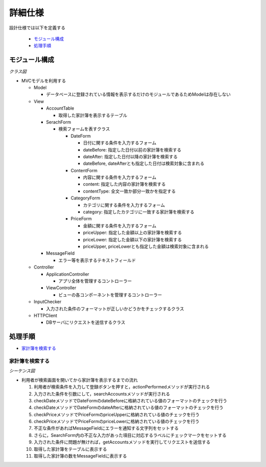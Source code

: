 詳細仕様
========

設計仕様では以下を定義する

  - `モジュール構成 <http://localhost/zosma_docs/design_spec.html#id2>`__
  - `処理手順 <http://localhost/zosma_docs/design_spec.html#id3>`__

モジュール構成
--------------

*クラス図*

.. uml::

   class ApplicationController {
     + searchAccounts(conditions : String[]) : void
   }

   class ViewController {
     - layout : GridBagLayout
     - columnNames : String[]
     - {static} FRAME_WIDTH : int = 1440
     - {static} FRAME_HEIGHT : int = 760
     - {static} TABLE_WIDTH : int = 700
     - {static} TABLE_HEIGHT : int = 660
     - createConstraints(x : int, y : int, width : int, height : int) : GridBagLayout
     + resetMessageField() : void
     + noticeInputError(ids : ArrayList) : void
     + resetTables() : void
     + showAccounts(accountList : ArrayList) : void
   }

   abstract class AccountTable {
     - tableModel : DefaultTableModel
     - sorter : TableRowSorter
     + {static} columnNames : String[]
     + {static} columnWidths : int[]
     + {static} columnClasses : Class[]
     + {static} DATE : int = 0
     + {static} CONTENT : int = 1
     + {static} CATEGORY : int = 2
     + {static} PRICE : int = 3
     + {static} ACCOUNT_TYPE : int = 4
     + addAccount(account : String[]) : void
   }

   class IncomeTable
   class ExpenseTable

   class SearchForm {
     - ctrl : ApplicationController
     - {static} fieldSizes : int[]
     - labels : JLabel[]
     - checkers : JLabel[]
     - searchButton : JButton
     + showWrongInput(ids : ArrayList) : void
     + actionPerformed() : void
   }

   class MessageField {
     - textField : JTextField
     + showMessage(message : String) : void
   }

   class DateForm {
     - dateBefore : JTextField
     - dateAfter : JTextField
     + getDateBefore() : String
     + getDateAfter() : String
   }

   class ContentForm {
     - content : JTextField
     - contentType : JComboBox
     + getContent() : String
     + getContentKey() : String	 
   }

   class CategoryForm {
     - category : JTextField
     + getCategory() : String
   }

   class PriceForm {
     - priceUpper : JTextField
     - priceLower : JTextField
     + getPriceUpper() : String
     + getPriceLower() : String
   }

   class InputChecker {
     - datePattern : Pattern
     - pricePattern : Pattern
     - dateFormat : DateFormat
     + checkDate(date : String) : boolean
     + checkPrice(price : String) : boolean
   }

   class HTTPClient {
     - con : HttpUrlConnection
     - url : URL
     - {static} host : String
     - port : String
     - path : String
     - query : String
     - response : ArrayList
     + getAccounts(condition : HashMap) : ArrayList
   }

   ApplicationController "1" -left-> "1" InputChecker
   ApplicationController "1" -right-> "1" HTTPClient
   ApplicationController "1" -down-> "1" ViewController
   ViewController "1" -left-> "2" AccountTable
   ViewController "1" -down-> "1" SearchForm
   ViewController "1" -right-> "1" MessageField
   AccountTable <|-- IncomeTable
   AccountTable <|-- ExpenseTable
   SearchForm "1" *-- "1" DateForm
   SearchForm "1" *-- "1" ContentForm
   SearchForm "1" *-- "1" CategoryForm
   SearchForm "1" *-- "1" PriceForm

- MVCモデルを利用する

  - Model

    - データベースに登録されている情報を表示するだけのモジュールであるためModelは存在しない

  - View

    - AccountTable

      - 取得した家計簿を表示するテーブル

    - SerachForm

      - 検索フォームを表すクラス

        - DateForm

          - 日付に関する条件を入力するフォーム
          - dateBefore: 指定した日付以前の家計簿を検索する
          - dateAfter: 指定した日付以降の家計簿を検索する
          - dateBefore, dateAfterとも指定した日付は検索対象に含まれる

        - ContentForm

          - 内容に関する条件を入力するフォーム
          - content: 指定した内容の家計簿を検索する
          - contentType: 全文一致か部分一致かを指定する

        - CategoryForm

          - カテゴリに関する条件を入力するフォーム
          - category: 指定したカテゴリに一致する家計簿を検索する

        - PriceForm

          - 金額に関する条件を入力するフォーム
          - priceUpper: 指定した金額以上の家計簿を検索する
          - priceLower: 指定した金額以下の家計簿を検索する
          - priceUpper, priceLowerとも指定した金額は検索対象に含まれる

    - MessageField

      - エラー等を表示するテキストフィールド

  - Controller

    - ApplicationController

      - アプリ全体を管理するコントローラー

    - ViewController

      - ビューの各コンポーネントを管理するコントローラー

  - InputChecker

    - 入力された条件のフォーマットが正しいかどうかをチェックするクラス

  - HTTPClient

    - DBサーバにリクエストを送信するクラス

処理手順
--------

- `家計簿を検索する <http://localhost/zosma_docs/design_spec.html#id4>`__

家計簿を検索する
^^^^^^^^^^^^^^^^

*シーケンス図*

.. uml::

   autonumber

   actor 利用者
   利用者 -> SearchForm : actionPerformed
   SearchForm -> ApplicationController : searchAccounts
   ApplicationController -> InputChecker : checkDate

   autonumber stop
   InputChecker --> ApplicationController

   autonumber resume
   ApplicationController -> InputChecker : checkDate

   autonumber stop
   InputChecker --> ApplicationController

   autonumber resume
   ApplicationController -> InputChecker : checkPrice

   autonumber stop
   InputChecker --> ApplicationController

   autonumber resume
   ApplicationController -> InputChecker : checkPrice

   autonumber stop
   InputChecker --> ApplicationController

   alt 入力が不正
     ApplicationController -> ViewController : noticeInputError
     ViewController -> MessageField : showMessage
     MessageField --> ViewController
     ViewController -> SearchForm : showWrongInput
     SearchForm --> 利用者
   end

   autonumber resume
   ApplicationController -> ViewController : resetMessageField
   ViewController -> MessageField : showMessage

   autonumber stop
   MessageField --> ViewController
   ViewController --> ApplicationController

   autonumber resume
   ApplicationController -> HTTPClient : getAccounts

   autonumber stop
   HTTPClient --> ApplicationController

   autonumber resume
   ApplicationController -> ViewController : resetTables

   autonumber stop
   ViewController --> ApplicationController

   autonumber resume
   ApplicationController -> ViewController : showAccounts
   ViewController -> AccountTable : addAccount

   autonumber stop
   AccountTable --> ViewController

   autonumber resume
   ViewController -> MessageField : showMessage

   autonumber stop
   MessageField --> ViewController
   ViewController --> ApplicationController
   ApplicationController --> SearchForm
   SearchForm --> 利用者

- 利用者が検索画面を開いてから家計簿を表示するまでの流れ

  1. 利用者が検索条件を入力して登録ボタンを押すと，actionPerformedメソッドが実行される
  2. 入力された条件を引数にして，searchAccountsメソッドが実行される
  3. checkDateメソッドでDateFormのdateBeforeに格納されている値のフォーマットのチェックを行う
  4. checkDateメソッドでDateFormのdateAfterに格納されている値のフォーマットのチェックを行う
  5. checkPriceメソッドでPriceFormのpriceUpperに格納されている値のチェックを行う
  6. checkPriceメソッドでPriceFormのpriceLowerに格納されている値のチェックを行う
  7. 不正な条件があればMessageFieldにエラーを通知する文字列をセットする
  8. さらに，SearchForm内の不正な入力があった項目に対応するラベルにチェックマークをセットする
  9. 入力された条件に問題が無ければ，getAccountsメソッドを実行してリクエストを送信する
  10. 取得した家計簿をテーブルに表示する
  11. 取得した家計簿の数をMessageFieldに表示する
